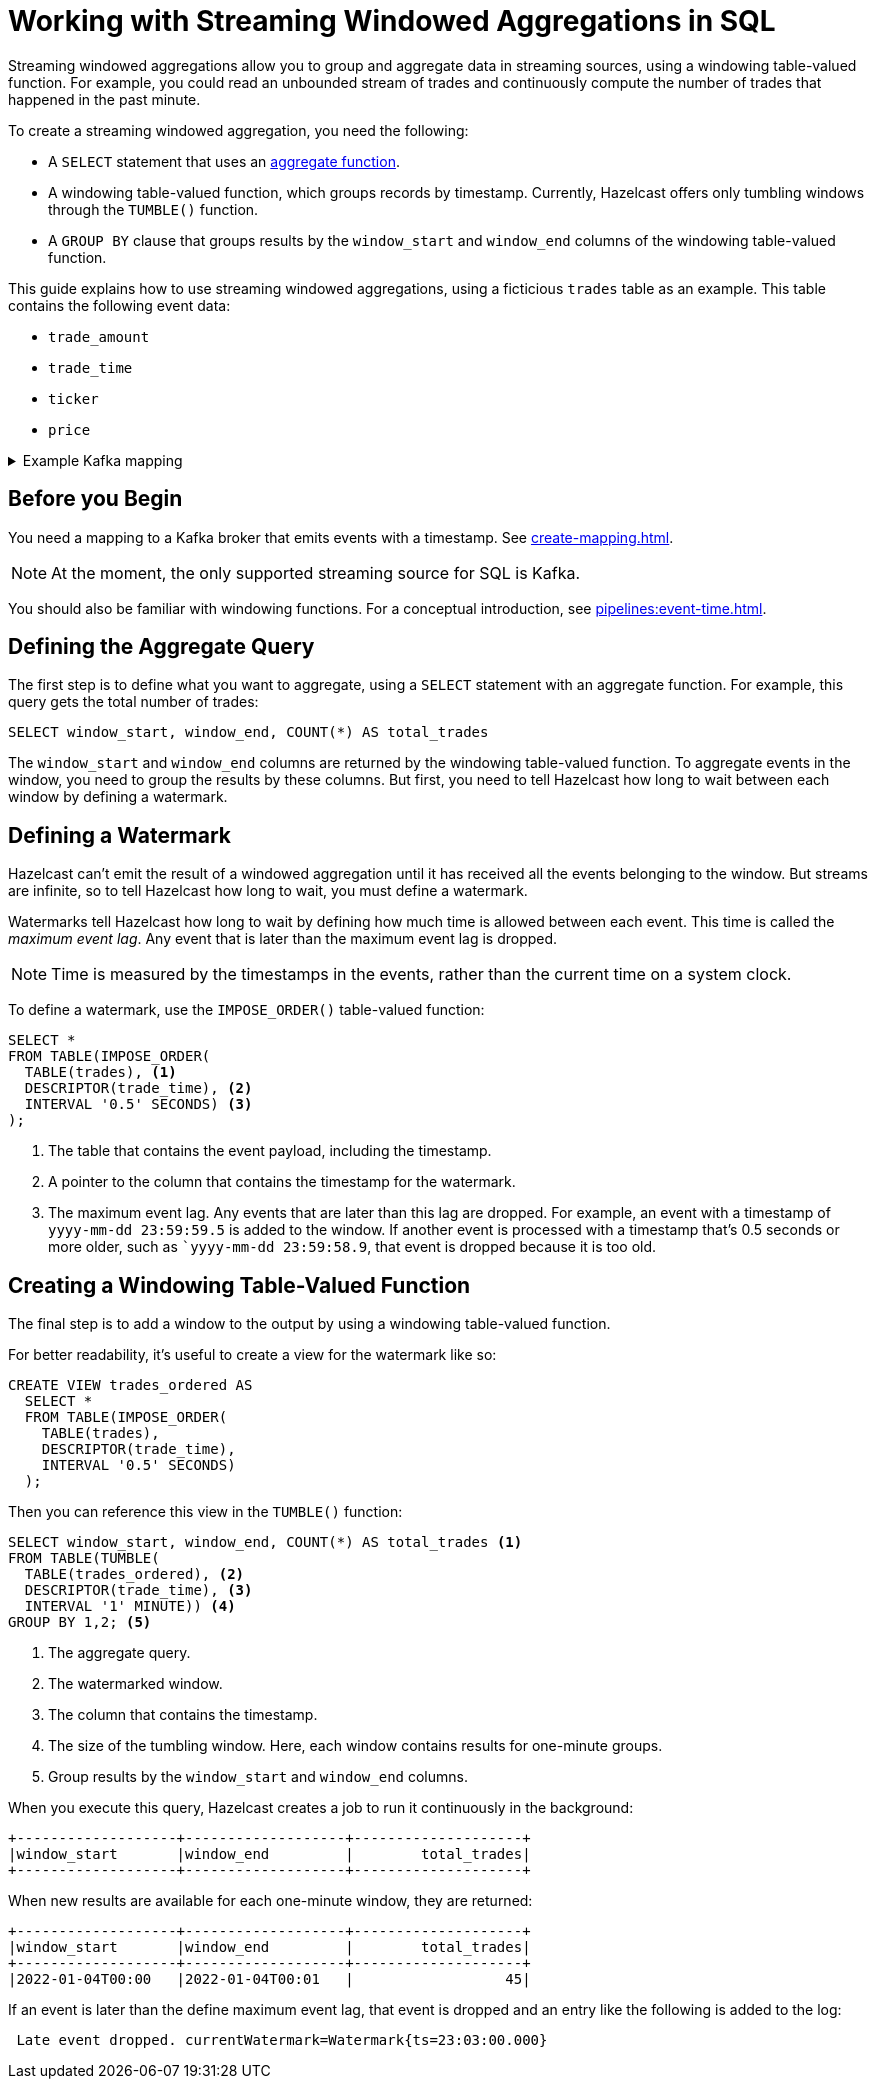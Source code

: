 = Working with Streaming Windowed Aggregations in SQL
:description: Streaming windowed aggregations allow you to group and then aggregate data in streaming sources, using a windowing table-valued function. To create a streaming windowed aggregation, you need a GROUP BY clause that contains the `window_start` and `window_end` columns of a windowing table-valued function. At the moment, the only supported streaming source for SQL is Kafka.
:page-beta: true

Streaming windowed aggregations allow you to group and aggregate data in streaming sources, using a windowing table-valued function. For example, you could read an unbounded stream of trades and continuously compute the number of trades that happened in the past minute.

To create a streaming windowed aggregation, you need the following:

- A `SELECT` statement that uses an xref:functions-and-operators.adoc#aggregate-functions[aggregate function].
- A windowing table-valued function, which groups records by timestamp. Currently, Hazelcast offers only tumbling windows through the `TUMBLE()` function.
- A `GROUP BY` clause that groups results by the `window_start` and `window_end` columns of the windowing table-valued function.

This guide explains how to use streaming windowed aggregations, using a ficticious `trades` table as an example. This table contains the following event data:

- `trade_amount`
- `trade_time`
- `ticker`
- `price` 

[%collapsible]
.Example Kafka mapping
====
If you want to follow along, here is an example of what the Kafka mapping could look like:

```sql
CREATE OR REPLACE MAPPING trades (
  trade_amount BIGINT,
  trade_ticker VARCHAR,
  price DECIMAL,
  trade_time TIMESTAMP)
TYPE Kafka
OPTIONS (
  'valueFormat' = 'json-flat',
  'bootstrap.servers' = 'kafka:9092'
);
```
====

== Before you Begin

You need a mapping to a Kafka broker that emits events with a timestamp. See xref:create-mapping.adoc[].

NOTE: At the moment, the only supported streaming source for SQL is Kafka.

You should also be familiar with windowing functions. For a conceptual introduction, see xref:pipelines:event-time.adoc[].

== Defining the Aggregate Query

The first step is to define what you want to aggregate, using a `SELECT` statement with an aggregate function. For example, this query gets the total number of trades:

```sql
SELECT window_start, window_end, COUNT(*) AS total_trades
```

The `window_start` and `window_end` columns are returned by the windowing table-valued function. To aggregate events in the window, you need to group the results by these columns. But first, you need to tell Hazelcast how long to wait between each window by defining a watermark.

== Defining a Watermark

Hazelcast can't emit the result of a windowed aggregation until it has received all the events belonging to the
window. But streams are infinite, so to tell Hazelcast how long to wait, you must define a watermark.

Watermarks tell Hazelcast how long to wait by defining how much time is allowed between each event. This time is called the _maximum event lag_. Any event that is later than the maximum event lag is dropped.

NOTE: Time is measured by the timestamps in the events, rather than the current time on a system clock.

To define a watermark, use the `IMPOSE_ORDER()` table-valued function:

```sql
SELECT *
FROM TABLE(IMPOSE_ORDER(
  TABLE(trades), <1>
  DESCRIPTOR(trade_time), <2>
  INTERVAL '0.5' SECONDS) <3>
);
```

<1> The table that contains the event payload, including the timestamp.
<2> A pointer to the column that contains the timestamp for the watermark.
<3> The maximum event lag. Any events that are later than this lag are dropped. For example, an event with a timestamp of `yyyy-mm-dd 23:59:59.5` is added to the window. If another event is processed with a timestamp that's 0.5 seconds or more older, such as ``yyyy-mm-dd 23:59:58.9`, that event is dropped because it is too old.

== Creating a Windowing Table-Valued Function

The final step is to add a window to the output by using a windowing table-valued function.

For better readability, it's useful to create a view for the watermark like so:

```sql
CREATE VIEW trades_ordered AS
  SELECT *
  FROM TABLE(IMPOSE_ORDER(
    TABLE(trades),
    DESCRIPTOR(trade_time),
    INTERVAL '0.5' SECONDS)
  );
```

Then you can reference this view in the `TUMBLE()` function:

```sql
SELECT window_start, window_end, COUNT(*) AS total_trades <1>
FROM TABLE(TUMBLE(
  TABLE(trades_ordered), <2>
  DESCRIPTOR(trade_time), <3>
  INTERVAL '1' MINUTE)) <4>
GROUP BY 1,2; <5>
```

<1> The aggregate query.
<2> The watermarked window.
<3> The column that contains the timestamp.
<4> The size of the tumbling window. Here, each window contains results for one-minute groups.
<5> Group results by the `window_start` and `window_end` columns.


When you execute this query, Hazelcast creates a job to run it continuously in the background:

```
+-------------------+-------------------+--------------------+
|window_start       |window_end         |        total_trades|
+-------------------+-------------------+--------------------+
```

When new results are available for each one-minute window, they are returned:

```
+-------------------+-------------------+--------------------+
|window_start       |window_end         |        total_trades|
+-------------------+-------------------+--------------------+
|2022-01-04T00:00   |2022-01-04T00:01   |                  45|
```

If an event is later than the define maximum event lag, that event is dropped and an entry like the following is added to the log:

```
 Late event dropped. currentWatermark=Watermark{ts=23:03:00.000}
```